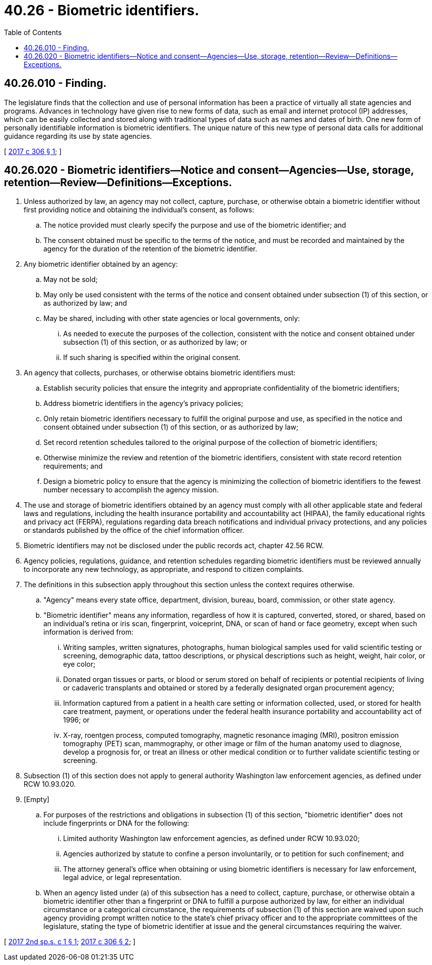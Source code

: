 = 40.26 - Biometric identifiers.
:toc:

== 40.26.010 - Finding.
The legislature finds that the collection and use of personal information has been a practice of virtually all state agencies and programs. Advances in technology have given rise to new forms of data, such as email and internet protocol (IP) addresses, which can be easily collected and stored along with traditional types of data such as names and dates of birth. One new form of personally identifiable information is biometric identifiers. The unique nature of this new type of personal data calls for additional guidance regarding its use by state agencies.

[ http://lawfilesext.leg.wa.gov/biennium/2017-18/Pdf/Bills/Session%20Laws/House/1717-S.SL.pdf?cite=2017%20c%20306%20§%201[2017 c 306 § 1]; ]

== 40.26.020 - Biometric identifiers—Notice and consent—Agencies—Use, storage, retention—Review—Definitions—Exceptions.
. Unless authorized by law, an agency may not collect, capture, purchase, or otherwise obtain a biometric identifier without first providing notice and obtaining the individual's consent, as follows:

.. The notice provided must clearly specify the purpose and use of the biometric identifier; and

.. The consent obtained must be specific to the terms of the notice, and must be recorded and maintained by the agency for the duration of the retention of the biometric identifier.

. Any biometric identifier obtained by an agency:

.. May not be sold;

.. May only be used consistent with the terms of the notice and consent obtained under subsection (1) of this section, or as authorized by law; and

.. May be shared, including with other state agencies or local governments, only:

... As needed to execute the purposes of the collection, consistent with the notice and consent obtained under subsection (1) of this section, or as authorized by law; or

... If such sharing is specified within the original consent.

. An agency that collects, purchases, or otherwise obtains biometric identifiers must:

.. Establish security policies that ensure the integrity and appropriate confidentiality of the biometric identifiers;

.. Address biometric identifiers in the agency's privacy policies;

.. Only retain biometric identifiers necessary to fulfill the original purpose and use, as specified in the notice and consent obtained under subsection (1) of this section, or as authorized by law;

.. Set record retention schedules tailored to the original purpose of the collection of biometric identifiers;

.. Otherwise minimize the review and retention of the biometric identifiers, consistent with state record retention requirements; and

.. Design a biometric policy to ensure that the agency is minimizing the collection of biometric identifiers to the fewest number necessary to accomplish the agency mission.

. The use and storage of biometric identifiers obtained by an agency must comply with all other applicable state and federal laws and regulations, including the health insurance portability and accountability act (HIPAA), the family educational rights and privacy act (FERPA), regulations regarding data breach notifications and individual privacy protections, and any policies or standards published by the office of the chief information officer.

. Biometric identifiers may not be disclosed under the public records act, chapter 42.56 RCW.

. Agency policies, regulations, guidance, and retention schedules regarding biometric identifiers must be reviewed annually to incorporate any new technology, as appropriate, and respond to citizen complaints.

. The definitions in this subsection apply throughout this section unless the context requires otherwise.

.. "Agency" means every state office, department, division, bureau, board, commission, or other state agency.

.. "Biometric identifier" means any information, regardless of how it is captured, converted, stored, or shared, based on an individual's retina or iris scan, fingerprint, voiceprint, DNA, or scan of hand or face geometry, except when such information is derived from:

... Writing samples, written signatures, photographs, human biological samples used for valid scientific testing or screening, demographic data, tattoo descriptions, or physical descriptions such as height, weight, hair color, or eye color;

... Donated organ tissues or parts, or blood or serum stored on behalf of recipients or potential recipients of living or cadaveric transplants and obtained or stored by a federally designated organ procurement agency;

... Information captured from a patient in a health care setting or information collected, used, or stored for health care treatment, payment, or operations under the federal health insurance portability and accountability act of 1996; or

... X-ray, roentgen process, computed tomography, magnetic resonance imaging (MRI), positron emission tomography (PET) scan, mammography, or other image or film of the human anatomy used to diagnose, develop a prognosis for, or treat an illness or other medical condition or to further validate scientific testing or screening.

. Subsection (1) of this section does not apply to general authority Washington law enforcement agencies, as defined under RCW 10.93.020.

. [Empty]
.. For purposes of the restrictions and obligations in subsection (1) of this section, "biometric identifier" does not include fingerprints or DNA for the following:

... Limited authority Washington law enforcement agencies, as defined under RCW 10.93.020;

... Agencies authorized by statute to confine a person involuntarily, or to petition for such confinement; and

... The attorney general's office when obtaining or using biometric identifiers is necessary for law enforcement, legal advice, or legal representation.

.. When an agency listed under (a) of this subsection has a need to collect, capture, purchase, or otherwise obtain a biometric identifier other than a fingerprint or DNA to fulfill a purpose authorized by law, for either an individual circumstance or a categorical circumstance, the requirements of subsection (1) of this section are waived upon such agency providing prompt written notice to the state's chief privacy officer and to the appropriate committees of the legislature, stating the type of biometric identifier at issue and the general circumstances requiring the waiver.

[ http://lawfilesext.leg.wa.gov/biennium/2017-18/Pdf/Bills/Session%20Laws/House/2213.SL.pdf?cite=2017%202nd%20sp.s.%20c%201%20§%201[2017 2nd sp.s. c 1 § 1]; http://lawfilesext.leg.wa.gov/biennium/2017-18/Pdf/Bills/Session%20Laws/House/1717-S.SL.pdf?cite=2017%20c%20306%20§%202[2017 c 306 § 2]; ]

